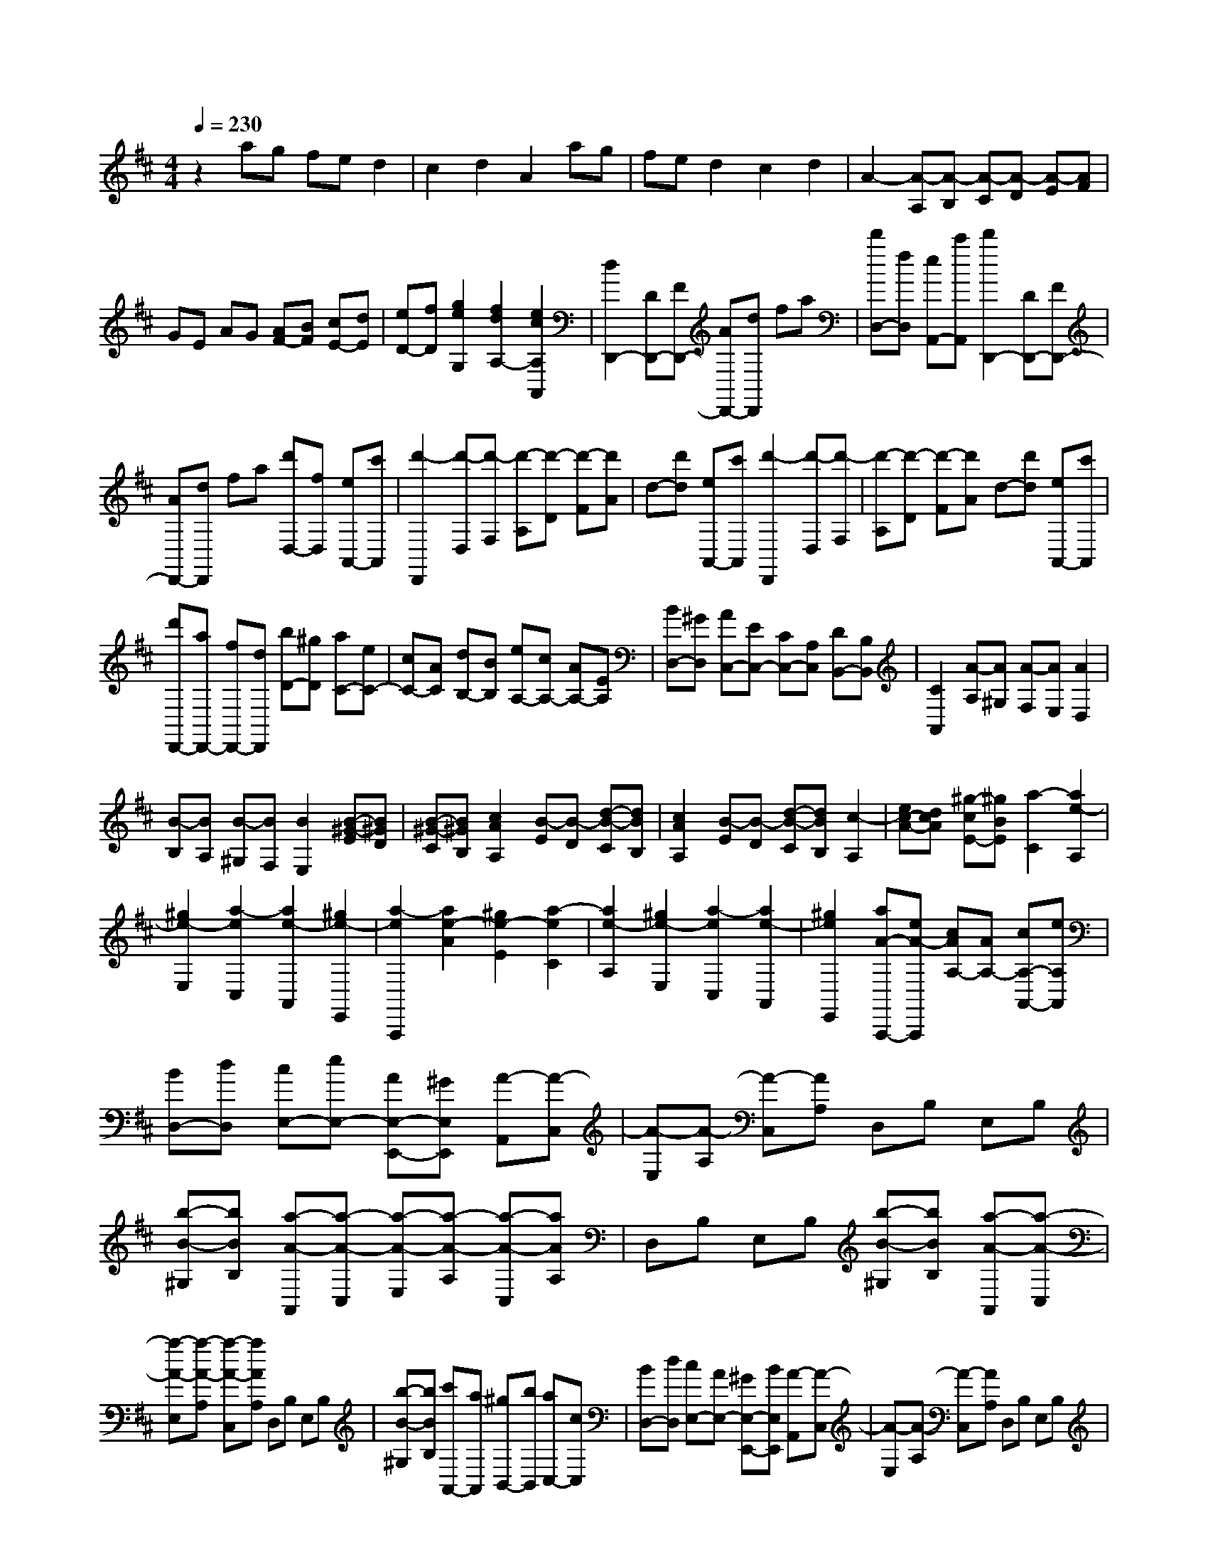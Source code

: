 % input file /home/ubuntu/MusicGeneratorQuin/training_data/scarlatti/K400.MID
X: 1
T: 
M: 4/4
L: 1/8
Q:1/4=230
K:D % 2 sharps
%(C) John Sankey 1998
%%MIDI program 6
%%MIDI program 6
%%MIDI program 6
%%MIDI program 6
%%MIDI program 6
%%MIDI program 6
%%MIDI program 6
%%MIDI program 6
%%MIDI program 6
%%MIDI program 6
%%MIDI program 6
%%MIDI program 6
z2 ag fe d2|c2 d2 A2 ag|fe d2 c2 d2|A2- [A-A,][A-B,] [A-C][A-D] [A-E][AF]|
GE AG [AF-][BF] [cE-][dE]|[eD-][fD] [g2e2G,2] [f2d2A,2-] [e2c2A,2A,,2]|[d2D,,2-] [DD,,-][FD,,-] [AD,,-][dD,,] fa|[d'D,-][fD,] [eA,,-][c'A,,] [d'2D,,2-] [DD,,-][FD,,-]|
[AD,,-][dD,,] fa [d'D,-][fD,] [eA,,-][c'A,,]|[d'2-D,,2] [d'-D,][d'-F,] [d'-A,][d'-D] [d'-F][d'A]|d-[d'd] [eA,,-][c'A,,] [d'2-D,,2] [d'-D,][d'-F,]|[d'-A,][d'-D] [d'-F][d'A] d-[d'd] [eA,,-][c'A,,]|
[d'D,,-][aD,,-] [fD,,-][dD,,] [bD-][^gD] [aC-][eC-]|[cC-][AC] [dB,-][BB,] [eA,-][cA,-] [AA,-][EA,]|[BD,-][^GD,] [AC,-][EC,-] [CC,-][A,C,] [DB,,-][B,B,,]|[C2A,,2] [A-A,][A^G,] [A-F,][AE,] [A2D,2]|
[B-B,][BA,] [B-^G,][BF,] [B2E,2] [B-^G-E][B^GD]|[B-^G-C][B^GB,] [c2A2A,2] [B-E][B-D] [d-B-C][dBB,]|[c2A2A,2] [B-E][B-D] [d-B-C][dBB,] [c2-A,2]|[ec-A-][dcA] [^g-cE-][^gBE] [a2-C2] [a2e2-A,2]|
[^g2e2-E,2] [a2-e2C,2] [a2e2-A,,2] [^g2e2-E,,2]|[a2-e2A,,,2] [a2e2-A2] [^g2e2-E2] [a2-e2C2]|[a2e2-A,2] [^g2e2-E,2] [a2-e2C,2] [a2e2-A,,2]|[^g2e2E,,2] [aA-A,,,-][eA-A,,,] [cAA,-][AA,-] [cA,-A,,-][eA,A,,]|
[BD,-][dD,] [cE,-][eE,-] [AE,-E,,-][^GE,E,,] [A-A,,][A-C,]|[A-E,][A-A,] [A-C,][AA,] D,B, E,B,|[b-B-^G,][bBB,] [a-A-A,,][a-A-C,] [a-A-E,][a-A-A,] [a-A-C,][aAA,]|D,B, E,B, [b-B-^G,][bBB,] [a-A-A,,][a-A-C,]|
[a-A-E,][a-A-A,] [a-A-C,][aAA,] D,B, E,B,|[b-B-^G,][bBB,] [c'A,,-][aA,,] [^gB,,-][bB,,] [aC,-][cC,]|[BD,-][dD,] [cE,-][AE,-] [^GE,-E,,-][BE,E,,] [A-A,,][A-C,]|[A-E,][A-A,] [A-C,][AA,] D,B, E,B,|
[b-B-^G,][bBB,] [a-A-A,,][a-A-C,] [a-A-E,][a-A-A,] [a-A-C,][aAA,]|D,B, E,B, [b-B-^G,][bBB,] [c'A,,-][aA,,]|[^gB,,-][bB,,] [aC,-][cC,] [BD,-][dD,] [cE,-][AE,-]|[^GE,-E,,-][BE,E,,] [cA,,-][AA,,] [^GB,,-][BB,,] [AC,-][EC,]|
[FD,-][DD,] [CE,-][A,E,-] [^G,E,-E,,-][B,E,E,,] [A,2-A,,2-]|[A,4A,,4] [A2A,,2] [c-A][c=G]|[c-F][cE] [d2F2] [c-A][cG] [c-F][cE]|[d2F2] [c-A][cG] [c-F][cE] [d2F2]|
[^d-B][^dA] [^d-G][^dF] [e2G2] [^d-B][^dA]|[^d-G][^dF] [e2G2] [=f-c][=fB] [=f-A][=f^G]|[^f2A2] [=f-c][=fB] [=f-A][=f^G] [^fA-][^gA]|[aF-][^gF] [fA-][eA] [=dB-][cB] [BB,-][AB,]|
[^GD-][FD] [^G/2C/2-][F/2C/2-][^G/2C/2-][F/2C/2] [=F2C2] [d2C2]|[c2^F2-D2] [B2F2-D2] [d2F2D2] [c2=F2-C2]|[B2=F2-C2] [d2=F2C2] [c2^F2-D2] [B2F2-D2]|[d2F2D2] [c2A2E2] [B2^G2-E2] [d2^G2E2]|
[=c2A2=F2] [B2^G2-=F2] [d2^G2=F2] [=c2A2E2]|[B2^G2-E2] [e2^G2E2] [d2B2=G2] [^c2^A2-G2]|[e2^A2G2] [d2B2^F2] [c2^A2-F2] [e2^A2F2]|[d2B2G2] [c2^A2-G2] [e2^A2G2] [d2B2F2]|
[c2^A2-F2] [f2^A2F2] [=g2G2E2] [c2G2E2]|[^A2G2E2] [B2F2D2] [d2F2D2] [f2F2D2]|[e2E2C2] [c2E2C2] [F2E2C2] [G2D2B,2]|[B2D2B,2] [d2D2B,2] [c2E2A,2] [G2E2A,2]|
[E2A,2] [F2D,2] [=A-D][AC] [A-B,][AA,]|[A2=G,2] [B-G][BF] [B-E][BD] [B2A,2]|[c-A][cG] [e-c-F][ecE] [f2d2D2] [e-c-A][ec-G]|[g-c-F][gcE] [f2d2D2] [e-c-A][ec-G] [g-c-F][gcE]|
[f2d2D2] [aC-][gC] [fA,-][eA,] [d2D,2]|[ad-][gd] [c'-fA-][c'eA] [d'2-d2F2] [d'-aD-][d'gD]|[c'-fA,-][c'eA,] [d'2-d2F,2] [d'-aD,-][d'gD,] [c'-fA,,-][c'eA,,]|[d'-dD,,-][d'-bD,,] [d'-ad-][d'gd] [c'-fA-][c'eA] [d'-dF-][d'-bF]|
[d'-aD-][d'gD] [c'-fA,-][c'eA,] [d'-dF,-][d'-bF,] [d'-aD,-][d'gD,]|[c'-fA,,-][c'eA,,] [d'd-D,,-][ad-D,,] [fd-D,-][adD,] [dF,-][fF,]|[eG,-][gG,] [fA,-][dA,-] [cA,-A,,-][eA,A,,] [d-D,][d-F,]|[d-A,][d-D] [d-F,][dD] G,E A,E|
[e'-e-C][e'eE] [d'-d-D,][d'-d-F,] [d'-d-A,][d'-d-D] [d'-d-F,][d'dD]|G,E A,E [e'-e-C][e'eE] [d'-d-D,][d'-d-F,]|[d'-d-A,][d'-d-D] [d'-d-F,][d'dD] G,E A,E|[e'-e-C][e'eE] [d'd-D,-][ad-D,] [fd-E,-][adE,] [dF,-][fF,]|
[eG,-][gG,] [fA,-][dA,] [cA,,-][eA,,] [d-D,][d-F,]|[d-A,][d-D] [d-F,][dD] G,E A,E|[e'-e-C][e'eE] [d'-d-D,][d'-d-F,] [d'-d-A,][d'-d-D] [d'-d-F,][d'dD]|G,E A,E [e'-e-C][e'eE] [d'd-D,-][ad-D,]|
[fd-E,-][adE,] [dF,-][fF,] [eG,-][gG,] [fA,-][aA,]|[eA,,-][gA,,] [fD,-][aD,] [cE,-][eE,] [dF,-][fF,]|[eG,-][gG,] [fA,-][aA,-] [eA,-A,,-][gA,A,,] [fD,,-][aD,,]|[cE,,-][eE,,] [dF,,-][AF,,] [BG,,-][dG,,] [FA,,-][dA,,-]|
[EA,,-A,,,-][cA,,A,,,] [D6-D,,6-]|[D8-D,,8-]|[D4-D,,4-] [DD,,]

